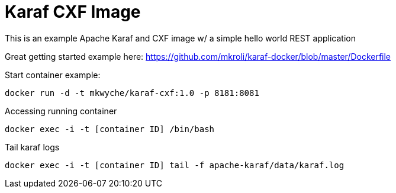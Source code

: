 = Karaf CXF Image

This is an example Apache Karaf and CXF image w/ a simple hello world REST application

Great getting started example here: https://github.com/mkroli/karaf-docker/blob/master/Dockerfile

Start container example:

----
docker run -d -t mkwyche/karaf-cxf:1.0 -p 8181:8081
----

Accessing running container

----
docker exec -i -t [container ID] /bin/bash
----

Tail karaf logs

----
docker exec -i -t [container ID] tail -f apache-karaf/data/karaf.log
----
